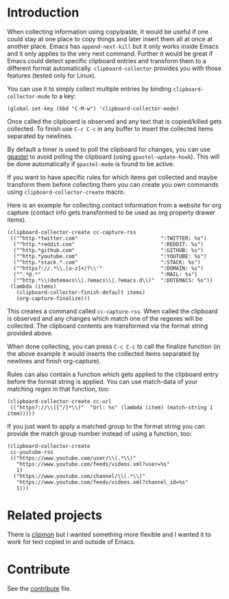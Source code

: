#+BEGIN_HTML
<a href="https://elpa.gnu.org/packages/clipboard-collector.html"><img alt="GNU ELPA" src="https://elpa.gnu.org/favicon.png"/></a>
#+END_HTML

* Introduction

When collecting information using copy/paste, it would be useful if one could
stay at one place to copy things and later insert them all at once at another
place. Emacs has =append-next-kill= but it only works inside Emacs and it only
applies to the very next command. Further it would be great if Emacs could
detect specific clipboard entries and transform them to a different format
automatically. =clipboard-collector= provides you with those features (tested
only for Linux).

You can use it to simply collect multiple entries by binding
=clipboard-collector-mode= to a key:

#+BEGIN_SRC elisp
(global-set-key (kbd "C-M-w") 'clipboard-collector-mode)
#+END_SRC

Once called the clipboard is observed and any text that is copied/killed gets
collected. To finish use =C-c C-c= in any buffer to insert the collected items
separated by newlines.

By default a timer is used to poll the clipboard for changes, you can use
[[https://github.com/DamienCassou/gpastel][gpastel]] to avoid polling the clipboard (using =gpastel-update-hook=). This
will be done automatically if =gpastel-mode= is found to be active.

If you want to have specific rules for which items get collected and maybe
transform them before collecting them you can create you own commands using
=clipboard-collector-create= macro.

Here is an example for collecting contact information from a website for org
capture (contact info gets transformed to be used as org property drawer items).

#+BEGIN_SRC elisp
(clipboard-collector-create cc-capture-rss
 (("^http.*twitter.com"                           ":TWITTER: %s")
  ("^http.*reddit.com"                            ":REDDIT: %s")
  ("^http.*github.com"                            ":GITHUB: %s")
  ("^http.*youtube.com"                           ":YOUTUBE: %s")
  ("^http.*stack.*.com"                           ":STACK: %s")
  ("^https?://.*\\.[a-z]+/?\\'"                   ":DOMAIN: %s")
  ("^.*@.*"                                       ":MAIL: %s")
  ("^http.*\\(dotemacs\\|.?emacs\\|.?emacs.d\\)"  ":DOTEMACS: %s"))
 (lambda (items)
   (clipboard-collector-finish-default items)
   (org-capture-finalize)))
#+END_SRC

This creates a command called =cc-capture-rss=. When called the clipboard is
observed and any changes which match one of the regexes will be collected. The
clipboard contents are transformed via the format string provided above.

When done collecting, you can press =C-c C-c= to call the finalize function (in
the above example it would inserts the collected items separated by newlines and
finish org-capture).

Rules can also contain a function which gets applied to the clipboard entry
before the format string is applied. You can use match-data of your matching
regex in that function, too:

#+BEGIN_SRC elisp
(clipboard-collector-create cc-url
 (("https?://\\([^/]*\\)"  "Url: %s" (lambda (item) (match-string 1 item)))))
#+END_SRC

If you just want to apply a matched group to the format string you can provide
the match group number instead of using a function, too:

#+BEGIN_SRC elisp
(clipboard-collector-create
 cc-youtube-rss
 (("https://www.youtube.com/user/\\(.*\\)"
   "https://www.youtube.com/feeds/videos.xml?user=%s"
   1)
  ("https://www.youtube.com/channel/\\(.*\\)"
   "https://www.youtube.com/feeds/videos.xml?channel_id=%s"
   1)))
#+END_SRC

* Related projects

There is [[https://github.com/bburns/clipmon][clipmon]] but I wanted something more flexible and I wanted it to work for text
copied in and outside of Emacs.

* Contribute

See the
[[https://github.com/clemera/clipboard-collector/blob/master/CONTRIBUTE.asc][contribute]]
file.
